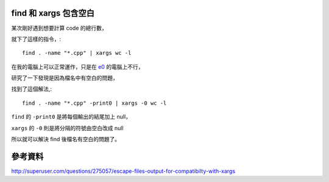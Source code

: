 find 和 xargs 包含空白
======================

某次剛好遇到想要計算 code 的總行數，

就下了這樣的指令，::

    find . -name "*.cpp" | xargs wc -l

在我的電腦上可以正常運作，只是在 `e0 <http://kuoe0.ch/>`_ 的電腦上不行，

研究了一下發現是因為檔名中有空白的問題，

找到了這個解法,::

    find . -name "*.cpp" -print0 | xargs -0 wc -l

``find`` 的 ``-print0`` 是將每個輸出的結尾加上 null，

``xargs`` 的 ``-0`` 則是將分隔的符號由空白改成 null

所以就可以解決 find 後檔名有空白的問題了。

參考資料
========

http://superuser.com/questions/275057/escape-files-output-for-compatibilty-with-xargs

